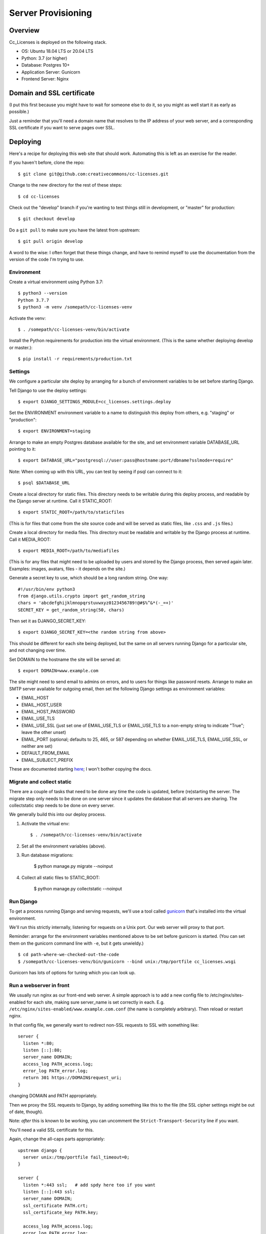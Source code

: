 Server Provisioning
========================

Overview
------------------------

Cc_Licenses is deployed on the following stack.

- OS: Ubuntu 18.04 LTS or 20.04 LTS
- Python: 3.7 (or higher)
- Database: Postgres 10+
- Application Server: Gunicorn
- Frontend Server: Nginx

Domain and SSL certificate
--------------------------

(I put this first because you might have to wait for someone else
to do it, so you might as well start it as early as possible.)

Just a reminder that you'll need a domain name that resolves to
the IP address of your web server, and a corresponding SSL
certificate if you want to serve pages over SSL.

Deploying
---------

Here's a recipe for deploying this web site that should work. Automating
this is left as an exercise for the reader.

If you haven't before, clone the repo::

    $ git clone git@github.com:creativecommons/cc-licenses.git

Change to the new directory for the rest of these steps::

    $ cd cc-licenses

Check out the "develop" branch if you're wanting to test things still
in development, or "master" for production::

    $ git checkout develop

Do a ``git pull`` to make sure you have the latest from upstream::

    $ git pull origin develop

A word to the wise: I often forget that these things change, and have
to remind myself to use the documentation from the version of the code
I'm trying to use.

Environment
...........

Create a virtual environment using Python 3.7::

    $ python3 --version
    Python 3.7.7
    $ python3 -m venv /somepath/cc-licenses-venv

Activate the venv::

    $ . /somepath/cc-licenses-venv/bin/activate

Install the Python requirements for production into the virtual
environment. (This is the same whether deploying develop or master.)::

    $ pip install -r requirements/production.txt

Settings
........

We configure a particular site deploy by arranging for a bunch of
environment variables to be set before starting Django.

Tell Django to use the deploy settings::

    $ export DJANGO_SETTINGS_MODULE=cc_licenses.settings.deploy

Set the ENVIRONMENT environment variable to a name to distinguish this
deploy from others, e.g. "staging" or "production"::

    $ export ENVIRONMENT=staging

Arrange to make an empty Postgres database available for the site, and
set environment variable DATABASE_URL pointing to it::

    $ export DATABASE_URL="postgresql://user:pass@hostname:port/dbname?sslmode=require"

Note: When coming up with this URL, you can test by seeing if psql can
connect to it::

    $ psql $DATABASE_URL

Create a local directory for static files. This directory needs to be
writable during this deploy process, and readable by the Django server
at runtime. Call it STATIC_ROOT::

    $ export STATIC_ROOT=/path/to/staticfiles

(This is for files that come from the site source code and will be served
as static files, like ``.css`` and ``.js`` files.)

Create a local directory for media files. This directory must be readable
and writable by the Django process at runtime. Call it MEDIA_ROOT::

    $ export MEDIA_ROOT=/path/to/mediafiles

(This is for any files that might need to be uploaded by users and stored
by the Django process, then served again later. Examples: images, avatars,
files - it depends on the site.)

Generate a secret key to use, which should be a long random string. One
way::

    #!/usr/bin/env python3
    from django.utils.crypto import get_random_string
    chars = 'abcdefghijklmnopqrstuvwxyz0123456789!@#$%^&*(-_=+)'
    SECRET_KEY = get_random_string(50, chars)

Then set it as DJANGO_SECRET_KEY::

    $ export DJANGO_SECRET_KEY=<the random string from above>

This should be different for each site being deployed, but the same on
all servers running Django for a particular site, and not changing over
time.

Set DOMAIN to the hostname the site will be served at::

    $ export DOMAIN=www.example.com

The site might need to send email to admins on errors, and to users for
things like password resets. Arrange to make an SMTP server available for
outgoing email, then set the following Django settings as environment
variables:

* EMAIL_HOST
* EMAIL_HOST_USER
* EMAIL_HOST_PASSWORD
* EMAIL_USE_TLS
* EMAIL_USE_SSL (just set one of EMAIL_USE_TLS or EMAIL_USE_TLS to a
  non-empty string to indicate "True"; leave the other unset)
* EMAIL_PORT (optional; defaults to 25, 465, or 587 depending on
  whether EMAIL_USE_TLS, EMAIL_USE_SSL, or neither are set)
* DEFAULT_FROM_EMAIL
* EMAIL_SUBJECT_PREFIX

These are documented starting
`here <https://docs.djangoproject.com/en/3.0/ref/settings/#email-host>`_;
I won't bother copying the docs.

Migrate and collect static
..........................

There are a couple of tasks that need to be done any time the code is
updated, before (re)starting the server. The migrate step only needs to
be done on one server since it updates the database that all servers are
sharing. The collectstatic step needs to be done on every server.

We generally build this into our deploy process.

1. Activate the virtual env::

    $ . /somepath/cc-licenses-venv/bin/activate

2. Set all the environment variables (above).

3. Run database migrations:

    $ python manage.py migrate --noinput

4. Collect all static files to STATIC_ROOT:

    $ python manage.py collectstatic --noinput

Run Django
..........

To get a process running Django and serving requests, we'll use a tool
called `gunicorn <https://gunicorn.org/>`_ that's installed into the
virtual environment.

We'll run this strictly internally, listening for requests on a Unix port.
Our web server will proxy to that port.

Reminder: arrange for the environment variables mentioned above to be set
before gunicorn is started.  (You can set them on the gunicorn command
line with ``-e``, but it gets unwieldy.)

::

    $ cd path-where-we-checked-out-the-code
    $ /somepath/cc-licenses-venv/bin/gunicorn --bind unix:/tmp/portfile cc_licenses.wsgi

Gunicorn has lots of options for tuning which you can look up.

Run a webserver in front
........................

We usually run nginx as our front-end web server. A simple approach is to
add a new config file to /etc/nginx/sites-enabled for each site, making
sure server_name is set correctly in each.  E.g.
``/etc/nginx/sites-enabled/www.example.com.conf`` (the name is completely
arbitrary). Then reload or restart nginx.

In that config file, we generally want to redirect non-SSL requests to
SSL with something like::

    server {
      listen *:80;
      listen [::]:80;
      server_name DOMAIN;
      access_log PATH_access.log;
      error_log PATH_error.log;
      return 301 https://DOMAIN$request_uri;
    }

changing DOMAIN and PATH appropriately.

Then we proxy the SSL requests to Django, by adding something like this
to the file (the SSL cipher settings might be out of date, though).

Note: *after* this is known to be working, you can uncomment the
``Strict-Transport-Security`` line if you want.

You'll need a valid SSL certificate for this.

Again, change the all-caps parts appropriately::

    upstream django {
      server unix:/tmp/portfile fail_timeout=0;
    }

    server {
      listen *:443 ssl;   # add spdy here too if you want
      listen [::]:443 ssl;
      server_name DOMAIN;
      ssl_certificate PATH.crt;
      ssl_certificate_key PATH.key;

      access_log PATH_access.log;
      error_log PATH_error.log;
      root PATH;
      location /media {
        alias MEDIA_ROOT;
      }
      location /static {
        alias STATIC_ROOT;
      }
      location / {
        client_max_body_size 500M;
        proxy_set_header X-Real-IP $remote_addr;
        proxy_set_header X-Forwarded-For $proxy_add_x_forwarded_for;
        proxy_set_header X-Forwarded-Proto $scheme;
        proxy_set_header Host $host;
        proxy_redirect off;
        proxy_buffering on;
        proxy_intercept_errors on;
        proxy_pass http://django;
      }

      # See https://www.trevorparker.com/hardening-ssl-in-nginx/
      ssl_protocols             TLSv1 TLSv1.1 TLSv1.2;
      ssl_prefer_server_ciphers on;
      ssl_ciphers               DHE-RSA-AES128-GCM-SHA256:DHE-DSS-AES128-GCM-SHA256:ECDHE-RSA-AES1\
    28-GCM-SHA256:ECDHE-ECDSA-AES128-GCM-SHA256:ECDHE-RSA-AES256-GCM-SHA384:ECDHE-ECDSA-AES256-GCM\
    -SHA384:kEDH+AESGCM:DHE-RSA-AES128-SHA256:DHE-RSA-AES128-SHA:DHE-DSS-AES128-SHA256:DHE-RSA-AES\
    256-SHA256:DHE-DSS-AES256-SHA:DHE-RSA-AES256-SHA:ECDHE-RSA-AES128-SHA256:ECDHE-ECDSA-AES128-SH\
    A256:ECDHE-RSA-AES128-SHA:ECDHE-ECDSA-AES128-SHA:ECDHE-RSA-AES256-SHA384:ECDHE-ECDSA-AES256-SH\
    A384:ECDHE-RSA-AES256-SHA:ECDHE-ECDSA-AES256-SHA:AES128-GCM-SHA256:AES256-GCM-SHA384:AES128-SH\
    A256:AES256-SHA256:AES128-SHA:AES256-SHA:AES:CAMELLIA:DES-CBC3-SHA:!aNULL:!eNULL:!EXPORT:!DES:\
    !RC4:!MD5:!PSK:!aECDH:!EDH-DSS-DES-CBC3-SHA:!EDH-RSA-DES-CBC3-SHA:!KRB5-DES-CBC3-SHA;
      ssl_session_timeout       5m;
      ssl_session_cache         shared:SSL:10m;

      # add_header Strict-Transport-Security max-age=31536000;
    }

Finally, reload or restart nginx::

    $ sudo systemctl reload nginx

Troubleshooting
---------------

Once all that is running, you should be able to visit
https://www.example.com and see the site front page. But, sometimes not
everything is quite right the first time :-)

A gateway error indicates that gunicorn isn't running. Add some gunicorn
logging if necessary, and check those logs.

If you see the wrong site, nginx isn't properly routing requests for that
server name to our server. See
http://nginx.org/en/docs/http/server_names.html. Keep in mind that nginx
defaults to just sending requests to the first server it can find if it
doesn't recognize the incoming server name.
